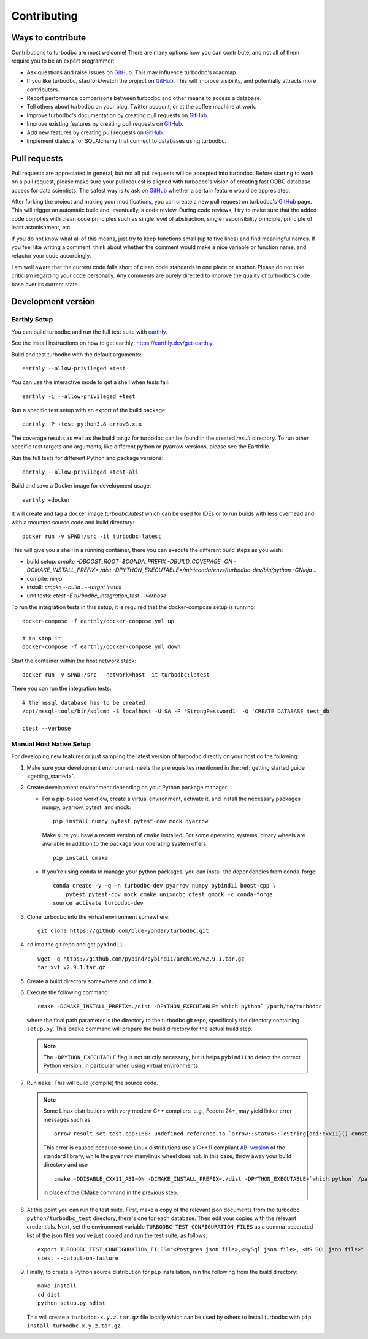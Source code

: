 Contributing
============

Ways to contribute
------------------

Contributions to turbodbc are most welcome! There are many options how you can
contribute, and not all of them require you to be an expert programmer:

*   Ask questions and raise issues on `GitHub`_. This may influence turbodbc's roadmap.
*   If you like turbodbc, star/fork/watch the project on `GitHub`_. This will improve visibility,
    and potentially attracts more contributors.
*   Report performance comparisons between turbodbc and other means to access a
    database.
*   Tell others about turbodbc on your blog, Twitter account, or at the coffee
    machine at work.
*   Improve turbodbc's documentation by creating pull requests on `GitHub`_.
*   Improve existing features by creating pull requests on `GitHub`_.
*   Add new features by creating pull requests on `GitHub`_.
*   Implement dialects for SQLAlchemy that connect to databases using turbodbc.


Pull requests
-------------

Pull requests are appreciated in general, but not all pull requests will be
accepted into turbodbc. Before starting to work on a pull request, please make sure
your pull request is aligned with turbodbc's vision of creating fast ODBC
database access for data scientists. The safest way is to ask on `GitHub`_ whether a
certain feature would be appreciated.

After forking the project and making your modifications, you can create a new pull
request on turbodbc's `GitHub`_ page. This will trigger an automatic build and,
eventually, a code review. During code reviews, I try to make sure that the added
code complies with clean code principles such as single level of abstraction,
single responsibility principle, principle of least astonishment, etc.

If you do not know what all of this means, just try to keep functions small (up to
five lines) and find meaningful names. If you feel like writing a comment, think
about whether the comment would make a nice variable or function name, and refactor
your code accordingly.

I am well aware that the current code falls short of clean code standards in one
place or another. Please do not take criticism regarding your code personally. Any
comments are purely directed to improve the quality of turbodbc's code base over its
current state.


Development version
-------------------

Earthly Setup
^^^^^^^^^^^^^

You can build turbodbc and run the full test suite with `earthly <https://earthly.dev>`_.

See the install instructions on how to get earthly: `https://earthly.dev/get-earthly <https://earthly.dev/get-earthly>`_.

Build and test turbodbc with the default arguments:

::

    earthly --allow-privileged +test

You can use the interactive mode to get a shell when tests fail:

::

    earthly -i --allow-privileged +test

Run a specific test setup with an export of the build package:

::

    earthly -P +test-python3.8-arrow3.x.x

The coverage results as well as the build tar.gz for turbodbc can be found in the created `result` directory.
To run other specific test targets and arguments, like different python or pyarrow versions, please see the Earthfile.

Run the full tests for different Python and package versions:

::

    earthly --allow-privileged +test-all

Build and save a Docker image for development usage:

::

    earthly +docker

It will create and tag a docker image `turbodbc:latest` which can be used for IDEs or to run builds
with less overhead and with a mounted source code and build directory:

::

    docker run -v $PWD:/src -it turbodbc:latest

This will give you a shell in a running container, there you can execute the different build steps as you wish:

* build setup: `cmake -DBOOST_ROOT=$CONDA_PREFIX -DBUILD_COVERAGE=ON -DCMAKE_INSTALL_PREFIX=./dist -DPYTHON_EXECUTABLE=/miniconda/envs/turbodbc-dev/bin/python -GNinja ..`
* compile: `ninja`
* install: `cmake --build . --target install`
* unit tests: `ctest -E turbodbc_integration_test --verbose`

To run the integration tests in this setup, it is required that the docker-compose setup is running:

::

    docker-compose -f earthly/docker-compose.yml up

    # to stop it
    docker-compose -f earthly/docker-compose.yml down


Start the container within the host network stack:

::

    docker run -v $PWD:/src --network=host -it turbodbc:latest

There you can run the integration tests:

::

    # the mssql database has to be created
    /opt/mssql-tools/bin/sqlcmd -S localhost -U SA -P 'StrongPassword1' -Q 'CREATE DATABASE test_db'

    ctest --verbose

Manual Host Native Setup
^^^^^^^^^^^^^^^^^^^^^^^^

For developing new features or just sampling the latest version of turbodbc directly on your host
do the following:

#.  Make sure your development environment meets the prerequisites mentioned
    in the :ref:`getting started guide <getting_started>`.

#.  Create development environment depending on your Python package manager.

    - For a pip-based workflow, create a virtual environment, activate it, and install
      the necessary packages numpy, pyarrow, pytest, and mock:

      ::

            pip install numpy pytest pytest-cov mock pyarrow

      Make sure you have a recent version of ``cmake`` installed. For some operating
      systems, binary wheels are available in addition to the package your operating
      system offers:

      ::

            pip install cmake

    - If you're using ``conda`` to manage your python packages, you can install the
      dependencies from conda-forge:

      ::

        conda create -y -q -n turbodbc-dev pyarrow numpy pybind11 boost-cpp \
            pytest pytest-cov mock cmake unixodbc gtest gmock -c conda-forge
        source activate turbodbc-dev

#.  Clone turbodbc into the virtual environment somewhere:

    ::

        git clone https://github.com/blue-yonder/turbodbc.git

#.  ``cd`` into the git repo and get ``pybind11``

    ::

        wget -q https://github.com/pybind/pybind11/archive/v2.9.1.tar.gz
        tar xvf v2.9.1.tar.gz

#.  Create a build directory somewhere and ``cd`` into it.

#.  Execute the following command:

    ::

        cmake -DCMAKE_INSTALL_PREFIX=./dist -DPYTHON_EXECUTABLE=`which python` /path/to/turbodbc

    where the final path parameter is the directory to the turbodbc git repo,
    specifically the directory containing ``setup.py``. This ``cmake`` command will
    prepare the build directory for the actual build step.

    .. note::
        The ``-DPYTHON_EXECUTABLE`` flag is not strictly necessary, but
        it helps ``pybind11`` to detect the correct Python version, in particular
        when using virtual environments.

#.  Run ``make``. This will build (compile) the source code.

    .. note::
        Some Linux distributions with very modern C++ compilers, e.g., Fedora 24+, may yield
        linker error messages such as

        ::

            arrow_result_set_test.cpp:168: undefined reference to `arrow::Status::ToString[abi:cxx11]() const'

        This error is caused because some Linux distributions use a C++11 compliant
        `ABI version <https://gcc.gnu.org/onlinedocs/libstdc++/manual/using_dual_abi.html>`_
        of the standard library, while the ``pyarrow`` manylinux wheel does not. In this
        case, throw away your build directory and use

        ::

            cmake -DDISABLE_CXX11_ABI=ON -DCMAKE_INSTALL_PREFIX=./dist -DPYTHON_EXECUTABLE=`which python` /path/to/turbodbc

        in place of the CMake command in the previous step.

#.  At this point you can run the test suite. First, make a copy of the
    relevant json documents from the turbodbc ``python/turbodbc_test`` directory,
    there's one for each database. Then edit your copies with the relevant
    credentials. Next, set the environment variable ``TURBODBC_TEST_CONFIGURATION_FILES``
    as a comma-separated list of the json files you've just copied and run
    the test suite, as follows:

    ::

        export TURBODBC_TEST_CONFIGURATION_FILES="<Postgres json file>,<MySql json file>, <MS SQL json file>"
        ctest --output-on-failure

#.  Finally, to create a Python source distribution for ``pip`` installation, run
    the following from the build directory:

    ::

        make install
        cd dist
        python setup.py sdist

    This will create a ``turbodbc-x.y.z.tar.gz`` file locally which can be used
    by others to install turbodbc with ``pip install turbodbc-x.y.z.tar.gz``.


.. _GitHub: https://github.com/blue-yonder/turbodbc
